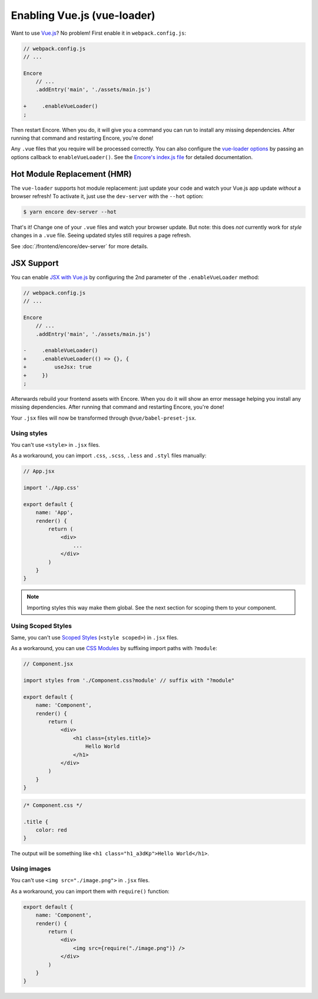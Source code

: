 Enabling Vue.js (vue-loader)
============================

Want to use `Vue.js`_? No problem! First enable it in ``webpack.config.js``:

.. code-block:: diff

    // webpack.config.js
    // ...

    Encore
        // ...
        .addEntry('main', './assets/main.js')

    +     .enableVueLoader()
    ;

Then restart Encore. When you do, it will give you a command you can run to
install any missing dependencies. After running that command and restarting
Encore, you're done!

Any ``.vue`` files that you require will be processed correctly. You can also
configure the `vue-loader options`_ by passing an options callback to
``enableVueLoader()``. See the `Encore's index.js file`_ for detailed documentation.

Hot Module Replacement (HMR)
----------------------------

The ``vue-loader`` supports hot module replacement: just update your code and watch
your Vue.js app update *without* a browser refresh! To activate it, just use the
``dev-server`` with the ``--hot`` option:

.. code-block:: terminal

    $ yarn encore dev-server --hot

That's it! Change one of your ``.vue`` files and watch your browser update. But
note: this does *not* currently work for *style* changes in a ``.vue`` file. Seeing
updated styles still requires a page refresh.

See :doc:`/frontend/encore/dev-server` for more details.

JSX Support
-----------

You can enable `JSX with Vue.js`_ by configuring the 2nd parameter of the ``.enableVueLoader`` method:

.. code-block:: diff

    // webpack.config.js
    // ...

    Encore
        // ...
        .addEntry('main', './assets/main.js')

    -     .enableVueLoader()
    +     .enableVueLoader(() => {}, {
    +         useJsx: true
    +     })
    ;

Afterwards rebuild your frontend assets with Encore. When you do it will show an error message helping you
install any missing dependencies. After running that command and restarting
Encore, you're done!

Your ``.jsx`` files will now be transformed through ``@vue/babel-preset-jsx``.

Using styles
~~~~~~~~~~~~

You can't use ``<style>`` in ``.jsx`` files.

As a workaround, you can import ``.css``, ``.scss``, ``.less`` and ``.styl`` files manually:

.. code-block:: js

    // App.jsx

    import './App.css'

    export default {
        name: 'App',
        render() {
            return (
                <div>
                    ...
                </div>
            )
        }
    }

.. note::

    Importing styles this way make them global.
    See the next section for scoping them to your component.

Using Scoped Styles
~~~~~~~~~~~~~~~~~~~

Same, you can't use `Scoped Styles`_ (``<style scoped>``) in ``.jsx`` files.

As a workaround, you can use `CSS Modules`_ by suffixing import paths with ``?module``:

.. code-block:: js

    // Component.jsx

    import styles from './Component.css?module' // suffix with "?module"

    export default {
        name: 'Component',
        render() {
            return (
                <div>
                    <h1 class={styles.title}>
                        Hello World
                    </h1>
                </div>
            )
        }
    }

.. code-block:: css

    /* Component.css */

    .title {
        color: red
    }

The output will be something like ``<h1 class="h1_a3dKp">Hello World</h1>``.

Using images
~~~~~~~~~~~~

You can't use ``<img src="./image.png">`` in ``.jsx`` files.

As a workaround, you can import them with ``require()`` function:

.. code-block:: js

    export default {
        name: 'Component',
        render() {
            return (
                <div>
                    <img src={require("./image.png")} />
                </div>
            )
        }
    }

.. _`babel-preset-react`: https://babeljs.io/docs/plugins/preset-react/
.. _`Vue.js`: https://vuejs.org/
.. _`vue-loader options`: https://vue-loader.vuejs.org/options.html
.. _`Encore's index.js file`: https://github.com/symfony/webpack-encore/blob/master/index.js
.. _`JSX with Vue.js`: https://github.com/vuejs/jsx
.. _`Scoped Styles`: https://vue-loader.vuejs.org/guide/scoped-css.html
.. _`CSS Modules`: https://github.com/css-modules/css-modules
